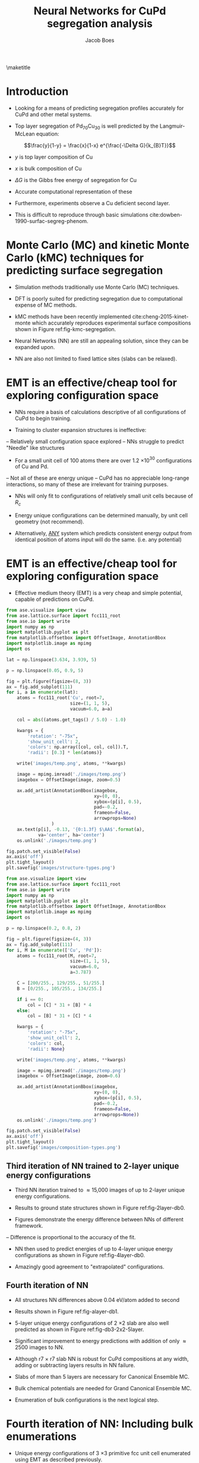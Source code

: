 #+LATEX_CLASS: cmu-article
#+LATEX_CLASS_OPTIONS: [12pt]
#+LATEX_HEADER: \usepackage{setspace}
#+LATEX_HEADER: \doublespacing
#+STARTUP: hideblocks

#+OPTIONS: toc:nil
#+TITLE: Neural Networks for CuPd segregation analysis
#+AUTHOR: Jacob Boes

\maketitle

* Introduction
- Looking for a means of predicting segregation profiles accurately for CuPd and other metal systems.

#+label: fig-experimental-segregation
#+caption: (a) Composition of the Pd_{70}Cu_{30} alloy's near-surface region (X_{Cu}) determined by XPS as a function of anneal temperature. (b) Compositions of the alloy's topmost atomic layer (Determined by LEISS). (c) Composition estimates of the "immediate sub-surface". (d) Top layer compositions from the Langmuir-McLean equation with $\Delta G$ = -8.7 kJ/mol cite:miller-2008-surfac-segreg.
#+attr_latex: :width 400 :placement [H]
#+attr_org: :width 400
[[./images/experimental-segregation.jpg]]

- Top layer segregation of Pd_{70}Cu_{30} is well predicted by the Langmuir-McLean equation:

$$\frac{y}{1-y} = \frac{x}{1-x} e^{\frac{-\Delta G}{k_{B}T}}$$

- $y$ is top layer composition of Cu
- $x$ is bulk composition of Cu
- $\Delta G$ is the Gibbs free energy of segregation for Cu

- Accurate computational representation of these

#+label: fig-cupd-segregation
#+caption: Experimental surface segregation of Cu_{x}Pd_{1-x}.
#+attr_latex: :width 3in :placement [H]
#+attr_org: :width 300
[[./images/cupd-segregation.jpeg]]

- Furthermore, experiments observe a Cu deficient second layer.

- This is difficult to reproduce through basic simulations cite:dowben-1990-surfac-segreg-phenom.

* Monte Carlo (MC) and kinetic Monte Carlo (kMC) techniques for predicting surface segregation
- Simulation methods traditionally use Monte Carlo (MC) techniques.

- DFT is poorly suited for predicting segregation due to computational expense of MC methods.

- kMC methods have been recently implemented cite:cheng-2015-kinet-monte which accurately reproduces experimental surface compositions shown in Figure ref:fig-kmc-segregation.

#+label: fig-kmc-segregation
#+caption: Time evolution of surface Cu fraction of Cu_{x}Pd_{1-x} (x = 0.40, 0.52, 0.64) at 500 K. kMC simulations using pair-wise interaction potential.
#+attr_latex: :width 3in :placement [H]
#+attr_org: :width 300
[[./images/kmc-segregation.jpg]]

- Neural Networks (NN) are still an appealing solution, since they can be expanded upon.

- NN are also not limited to fixed lattice sites (slabs can be relaxed).

* EMT is an effective/cheap tool for exploring configuration space
- NNs require a basis of calculations descriptive of all configurations of CuPd to begin training.

- Training to cluster expansion structures is ineffective:
-- Relatively small configuration space explored
-- NNs struggle to predict "Needle" like structures
#+attr_latex: :width 1in :placement [H]
#+attr_org: :width 100
[[./images/fcc-56-A.png]]

- For a small unit cell of 100 atoms there are over 1.2 \times 10$^{30}$ configurations of Cu and Pd.
-- Not all of these are energy unique
-- CuPd has no appreciable long-range interactions, so many of these are irrelevant for training purposes.

- NNs will only fit to configurations of relatively small unit cells because of $R_{c}$ 

- Energy unique configurations can be determined manually, by unit cell geometry (not recommend).

- Alternatively, _ANY_ system which predicts consistent energy output from identical position of atoms input will do the same. (i.e. any potential)

* EMT is an effective/cheap tool for exploring configuration space

- Effective medium theory (EMT) is a very cheap and simple potential, capable of predictions on CuPd.

#+caption: Demonstration of the r7 \times r7 lattice structures utilized as a starting point calculations for the NN. The darker the atom, the deeper the layer. Bottom two layers are held fixed in most cases.
#+label: structure-types
#+attr_latex: :width 6in :placement [H]
#+attr_org: :width 800
[[./images/structure-types.png]]

#+BEGIN_SRC python :results silent
from ase.visualize import view
from ase.lattice.surface import fcc111_root
from ase.io import write
import numpy as np
import matplotlib.pyplot as plt
from matplotlib.offsetbox import OffsetImage, AnnotationBbox
import matplotlib.image as mpimg
import os

lat = np.linspace(3.634, 3.939, 5)

p = np.linspace(0.05, 0.9, 5)

fig = plt.figure(figsize=(8, 3))
ax = fig.add_subplot(111)
for i, a in enumerate(lat):
    atoms = fcc111_root('Cu', root=7,
                        size=(1, 1, 5),
                        vacuum=6.0, a=a)

    col = abs((atoms.get_tags() / 5.0) - 1.0)

    kwargs = {
        'rotation': "-75x",
        'show_unit_cell': 2,
        'colors': np.array([col, col, col]).T,
        'radii': [0.3] * len(atoms)}

    write('images/temp.png', atoms, **kwargs)

    image = mpimg.imread('./images/temp.png')
    imagebox = OffsetImage(image, zoom=0.5)

    ax.add_artist(AnnotationBbox(imagebox,
                                 xy=(0, 0),
                                 xybox=(p[i], 0.5),
                                 pad=-0.2,
                                 frameon=False,
                                 arrowprops=None)
                 )
    ax.text(p[i], -0.13, '{0:1.3f} $\AA$'.format(a),
            va='center', ha='center')
    os.unlink('./images/temp.png')

fig.patch.set_visible(False)
ax.axis('off')
plt.tight_layout()
plt.savefig('images/structure-types.png')
#+END_SRC

#+caption: Representative composition of single-layer configuration search. All unique energy configurations of single-layer enumeration with EMT calculator.
#+label: composition-types
#+attr_latex: :width 3in :placement [H]
#+attr_org: :width 300
[[./images/composition-types.png]]

#+BEGIN_SRC python :results silent
from ase.visualize import view
from ase.lattice.surface import fcc111_root
from ase.io import write
import numpy as np
import matplotlib.pyplot as plt
from matplotlib.offsetbox import OffsetImage, AnnotationBbox
import matplotlib.image as mpimg
import os

p = np.linspace(0.2, 0.8, 2)

fig = plt.figure(figsize=(4, 3))
ax = fig.add_subplot(111)
for i, M in enumerate(['Cu', 'Pd']):
    atoms = fcc111_root(M, root=7,
                        size=(1, 1, 5),
                        vacuum=6.0,
                        a=3.787)

    C = [200/255., 129/255., 51/255.] 
    B = [0/255., 105/255., 134/255.]

    if i == 0:
        col = [C] * 31 + [B] * 4
    else:
        col = [B] * 31 + [C] * 4

    kwargs = {
        'rotation': "-75x",
        'show_unit_cell': 2,
        'colors': col,
        'radii': None}

    write('images/temp.png', atoms, **kwargs)

    image = mpimg.imread('./images/temp.png')
    imagebox = OffsetImage(image, zoom=0.6)

    ax.add_artist(AnnotationBbox(imagebox,
                                 xy=(0, 0),
                                 xybox=(p[i], 0.5),
                                 pad=-0.2,
                                 frameon=False,
                                 arrowprops=None))
    os.unlink('./images/temp.png')

fig.patch.set_visible(False)
ax.axis('off')
plt.tight_layout()
plt.savefig('images/composition-types.png')
#+END_SRC

** Third iteration of NN trained to 2-layer unique energy configurations
- Third NN iteration trained to \approx 15,000 images of up to 2-layer unique energy configurations.

- Results to ground state structures shown in Figure ref:fig-2layer-db0.

- Figures demonstrate the energy difference between NNs of different framework.
-- Difference is proportional to the accuracy of the fit.

#+caption: NN predicted energy differences for unique energy configurations of a root(7) \times root(7) slab. 2 layers are allowed to change their chemical composition.
#+label: fig-2layer-db0
#+attr_latex: :width 4in :placement [H]
#+attr_org: :width 400
[[./images/db0-2layer.png]]

- NN then used to predict energies of up to 4-layer unique energy configurations as shown in Figure ref:fig-4layer-db0.

- Amazingly good agreement to "extrapolated" configurations.

#+caption: NN predicted energy differences for unique energy configurations of a root(7) \times root(7) slab. 4 layers are allowed to change their chemical composition.
#+label: fig-4layer-db0
#+attr_latex: :width 4in :placement [H]
#+attr_org: :width 400
[[./images/db0-4layer.png]]

** Fourth iteration of NN

- All structures NN differences above 0.04 eV/atom added to second 

- Results shown in Figure ref:fig-alayer-db1.

#+caption: NN predicted energy differences for all unique energy configurations shown above which have a unique hash.
#+label: fig-alayer-db1
#+attr_latex: :width 4in :placement [H]
#+attr_org: :width 400
[[./images/db1-alayer.png]]

- 5-layer unique energy configurations of 2 \times 2 slab are also well predicted as shown in Figure ref:fig-db3-2x2-5layer.

#+caption: db3 NN predicted differences in energy for all 2 \times 2 unique energy configurations of a 5 layer fcc(111) slab.
#+label: fig-db3-2x2-5layer
#+attr_latex: :width 4in :placement [H]
#+attr_org: :width 400
[[./images/cfg2x2-5layer-db3.png]]

- Significant improvement to energy predictions with addition of only \approx 2500 images to NN.

- Although r7 \times r7 slab NN is robust for CuPd compositions at any width, adding or subtracting layers results in NN failure.

- Slabs of more than 5 layers are necessary for Canonical Ensemble MC.

- Bulk chemical potentials are needed for Grand Canonical Ensemble MC.

- Enumeration of bulk configurations is the next logical step.

* Fourth iteration of NN: Including bulk enumerations
- Unique energy configurations of 3 \times 3 primitive fcc unit cell enumerated using EMT as described previously.
#+attr_latex: :width 1in :placement [H]
#+attr_org: :width 100
[[./images/temp-atoms.png]]

- Performed for Cu, Pd, and single intermediate lattice constant (\approx 5000 images). 

- Initially unclear whether to separate bulk NN from slab NN.

** Bulk NN _ONLY_ NN predictions
- Predictions from NN trained only to bulk images did not interpolate to other lattice constants well.

- Figure ref:fig-db4_bulk_5lat shows NN energy differences for all unique configurations at 5 linearly interpolated lattice constants.

#+caption: Energy differences between db4 NN frameworks for energy unique bulk configurations at 5 lattice constants.
#+label: fig-db4_bulk_5lat
#+attr_latex: :width 4in :placement [H]
#+attr_org: :width 400
[[./images/db4_bulk_10lat.png]]

** Bulk _AND_ slab NN predictions
- Figure ref:fig-db5_bulk_10lat demonstrates unique energy bulk configurations for NN trained with > 25,000 slab and bulk images.

#+caption: Energy differences between db5 NN frameworks for energy unique bulk configurations at 10 lattice constants.
#+label: fig-db5_bulk_10lat
#+attr_latex: :width 4in :placement [H]
#+attr_org: :width 400
[[./images/db5_bulk_5lat.png]]

- All unique energy lattices were then scaled to alattice constant corresponding to their composition through linear interpolation.

- Errors are very small, indicating the NN is ready for use at fixed lattice constant.

#+caption: Energy differences of unique 3 x 3 primitive fcc unit cell configurations scaled to an appropriate lattice constant via Vegard's Law.
#+label: fig-vegard-error
#+attr_latex: :width 4in :placement [H]
#+attr_org: :width 400
[[./images/vegard-error-bulk.png]]

#+BEGIN_SRC python :results silent
from ase.db import connect
import matplotlib.pyplot as plt
import numpy as np
from ase.visualize import view
from matplotlib._png import read_png
from ase.io import write
from matplotlib.offsetbox import TextArea, DrawingArea, OffsetImage, \
    AnnotationBbox
from matplotlib.widgets import Slider

db = connect('temp/vegard-3x3.db')

data = {}
ID, LAT, ERR = [], [], []
for d in db.select():

    ERR += [(d.data.NN6 - d.data.NN7) / d.natoms]
    ID += [d.id]
    LAT += [d.a]

    if d.a not in data.keys():

        data[d.a] = np.array([d.id,
                      d.data.NN6,
                      d.data.NN7,
                      (d.data.NN6 - d.data.NN7) / d.natoms])
    else:
        data[d.a] = np.vstack([data[d.a], np.array([d.id,
                       d.data.NN6,
                       d.data.NN7,
                       (d.data.NN6 - d.data.NN7) / d.natoms])])


mins = []
fig = plt.figure(figsize=(6, 4))
ax = fig.add_subplot(111)
ax.plot([3.634, 3.939], [0, 0], 'k--', lw=2)

ax.set_title('click on a point')
l, = ax.plot(LAT, ERR, 'bo', picker=5)

for lat, v in data.iteritems():
    error = v.T[-1]
    if isinstance(error, float):
        error = np.array([error])

    # find the minimum energy structure
    try:
        mc1 = int(list(v.T[1]).index(v.T[1].min()))
        mc2 = int(list(v.T[2]).index(v.T[2].min()))
        mins += [int(v.T[0][mc2])]
    except(TypeError):
        mc1, mc2 = 0, 0
        mins += [int(v.T[0])]

    # ax.plot(np.zeros(error.shape) + lat, error, 'bo')
    ax.plot(lat, error[mc1], 'ro')
    ax.plot(lat, error[mc2], 'go')

def onpick(event):
    ind = event.ind

    ax.set_title('Atom index {}'.format(ID[ind]))
    atoms = db.get_atoms(ID[ind])

    write('./images/temp-atoms.png', db.get_atoms(ID[ind]))
    arr_lena = read_png('./images/temp-atoms.png')
    imagebox = OffsetImage(arr_lena, zoom=0.35)
    ab = AnnotationBbox(imagebox, [3.85, 0.0055], frameon=False)

    ax.add_artist(ab)

    ax.figure.canvas.draw()  # this line is critical to change the linewidth
    plt.savefig('./images/vegard-error-bulk.png')

    if event.mouseevent.button == 3:
        view(atoms)

fig.canvas.mpl_connect('pick_event', onpick)

ax.set_xlim(3.634, 3.939)
ax.set_xlabel('fcc lattice constant ($\AA$)')
ax.set_ylabel('Difference in neural networks (eV/atom)')
plt.tight_layout()
plt.savefig('./images/vegard-error-bulk.png')
plt.show()
#+END_SRC

* db6 Analysis
** Ground state hull at finite temperature
#+caption: Ground state hull at 700, 800, and 900 K predicted from Neural Networks.
#+label: fig-db6-gs-hull-3temp
#+attr_latex: :width 4in :placement [H]
#+attr_org: :width 400
[[./images/gs-hull-3temp.png]]

#+BEGIN_SRC python :results silent
import numpy as np
from ase.db import connect
import matplotlib.pyplot as plt
from ase.visualize import view
from amp import Amp
from ase.lattice.cubic import FaceCenteredCubic as fcc
from scipy.optimize import curve_fit

calc = Amp('networks/db6/40-7-7-1/trained-parameters.json')

c = ['b', 'm', 'r']

ref = {}
for A, a in [['Cu', 3.634], ['Pd', 3.939]]:
    atoms = fcc(A,
                directions=[[0, 1, 1],
                            [1, 0, 1],
                            [1, 1, 0]],
    latticeconstant=a)

    atoms.set_calculator(calc)
    ref[A] = atoms.get_potential_energy()

fig, ax = plt.subplots()
for i, T in enumerate([700, 800, 900]):

    comp, avg, std = [0.], [0], [0]
    for A in np.linspace(6, 102, 17)[::2]:

	db = connect('MC/T{}-{}.db'.format(T, int(A)))

	E = []
	for d in db.select():
            nCu = d.symbols.count('Cu')
            nPd = d.symbols.count('Pd')
	    E += [(d.nrg - ref['Cu'] * nCu - ref['Pd'] * nPd) / d.natoms]
	E = np.array(E)

        avg += [np.mean(E)]
        std += [np.std(E)]
        comp += [A/108.]

    avg = np.array(avg + [0])
    std = np.array(std + [0])
    comp = np.array(comp + [1.])

    def Margules(x, A, B, C, D):
	R = 8.31446   # J/mol/K
	temp = T      # K
	return (A + B*(x - (1 - x)) + C*(x - (1 - x))**2. + D*(x - (1 - x))**3.)*(1 - x)*x*R*temp

    from scipy.optimize import curve_fit
    x = np.linspace(0, 1, 100)
    p, _ = curve_fit(Margules, comp, avg)

    plt.plot(x, Margules(x, *p), color=c[i])
    plt.scatter(comp, avg, label=str(T) + ' K', color=c[i])
    ax.fill_between(comp, avg + std, avg - std, alpha=0.5, color=c[i])

plt.legend(loc='best')
plt.xlim(0, 1)
plt.xlabel('Cu$_{1-x}$Pd$_{x}$ composition (x)')
plt.ylabel('Heat of formation (eV/atom)')
plt.ylim(-0.12, 0)
plt.tight_layout()
plt.savefig('./images/gs-hull-3temp.png')
#+END_SRC

** Analysis of ATAT enumerated structures for ground state hull
#+caption: ATAT calculations for ground state hull calculated with DFT and NN. Errors included below in red.
#+label: fig-db6-cluster-expansion
#+attr_latex: :width 4in :placement [H]
#+attr_org: :width 400
[[./images/db6-cluster-expansion.png]]

The most poorly fit structure is included below in Figure ref:fig-poor-fit.

#+caption: Structure with the greatest error shown in Figure ref:fig-db6-cluster-expansion above.
#+label: fig-poor-fit
#+attr_latex: :width 1in :placement [H]
#+attr_org: :width 100
[[./images/atat-poorfit.png]]

#+BEGIN_SRC python :results silent
from ase.db import connect
import matplotlib.pyplot as plt
import numpy as np

db = connect('temp/db6.db')

ECu = db.get(['Cu=1', 'Pd=0'])
EPd = db.get(['Cu=0', 'Pd=1'])

C, Qe, Ne = [], [], []
for d in db.select(['atat']):
    nPd = d.symbols.count('Pd')
    nCu = d.symbols.count('Cu')

    C += [float(nPd) / (nPd + nCu)]
    Qe += [(d.nrg - nPd*EPd.nrg - nCu*ECu.nrg) / d.natoms]
    Ne += [(d.nnE - nPd*EPd.nnE - nCu*ECu.nnE) / d.natoms]

Qe = np.array(Qe)
Ne = np.array(Ne)

# View the most poorly fit structure
from ase.visualize import view
Err = abs(Ne - Qe)
i = list(Err).index(max(Err))
from ase.io import write
write('./images/atat-poorfit.png', db.get_atoms(i), show_unit_cell=2)

fig, ax = plt.subplots(2, sharex=True, figsize=(6, 4))
ax[0].scatter(C, Qe, color='k')
ax[0].scatter(C, Ne, color='b')
ax[1].scatter(C, Ne - Qe, color='r')
ax[0].set_xlim(0, 1)
ax[0].set_ylim(-0.12, 0.12)
ax[1].set_ylim(-0.15, 0.05)
ax[1].set_yticks(ax[1].get_yticks()[:-1])
ax[1].set_xlabel('Composition Cu$_{1-x}$Pd$_{x}$, ($x$)')
ax[0].set_ylabel('Heat of formation\n(eV/atom)')
ax[1].set_ylabel('Error\n(eV/atom)')
plt.tight_layout(h_pad=0.0)
plt.savefig('./images/db6-cluster-expansion.png')
#+END_SRC

** Error analysis for data included in the fit
#+caption: Neural network residual error to DFT (red) and alternate neural network (blue).
#+label: fig-db6-error
#+attr_latex: :width 4in :placement [H]
#+attr_org: :width 400
[[./images/db6-error.png]]

The first \approx 2000 calculations are included from the ATAT enumerated structures. These structures have "sharp" unit cells which have historically been difficult for Neural networks to fit to.

#+BEGIN_SRC python :results silent
from ase.db import connect
import matplotlib.pyplot as plt
import numpy as np

db = connect('temp/db6.db')

ECu = db.get(['Cu=1', 'Pd=0'])
EPd = db.get(['Cu=0', 'Pd=1'])

ID, C, dE, nndE = [], [], [], []
for d in db.select([]):
    nPd = d.symbols.count('Pd')
    nCu = d.symbols.count('Cu')

    ID += [d.id]
    C += [float(nPd) / (nPd + nCu)]
    dE += [(d.nnE - d.nrg) / d.natoms]
    nndE += [d.nndE / d.natoms]

fig, ax = plt.subplots(1, 2, sharey=True, figsize=(6, 4))
ax[0].scatter(ID, dE, color='r')
ax[1].scatter(ID, nndE, color='b')

ax[0].set_xlim(0, max(ID))
ax[1].set_xlim(0, max(ID))
ax[0].set_xticks(ax[0].get_xticks()[1:])
ax[1].set_xticks(ax[1].get_xticks()[1:])

fig.autofmt_xdate()

ax[0].set_xlabel('Composition Cu$_{1-x}$Pd$_{x}$, ($x$)')
ax[1].set_xlabel('Composition Cu$_{1-x}$Pd$_{x}$, ($x$)')
ax[0].set_ylabel('Error (eV/atom)')
plt.tight_layout(w_pad=-0.1)
plt.savefig('./images/db6-error.png')
#+END_SRC

** Lowest energy configurations for ground state hull
#+caption: Lowest energy configurations of the Ground state hull.
#+label: fig-db6-error
#+attr_latex: :width 4in :placement [H]
#+attr_org: :width 400
[[./images/temp.png]]

#+BEGIN_SRC python : results silent
from ase.db import connect
import matplotlib.pyplot as plt
import numpy as np

db = connect('temp/db6.db')

ECu = db.get(['Cu=1', 'Pd=0']).nrg
EPd = db.get(['Cu=0', 'Pd=1']).nrg

C, E = [], []
for d in db.select(['atat']):
    nPd = d.symbols.count('Pd')
    nCu = d.symbols.count('Cu')
    C += [float(nPd) / (nPd + nCu)]
    E += [(d.nrg - nPd*EPd - nCu*ECu) / d.natoms]
E = np.array(E)

d = {c:[] for c in sorted(set(C))}
for c, e in zip(C, E):
    d[c] += [e]

md = []
for c in sorted(d.keys()):
    md += [[c, min(d[c])]]
md = np.array(md)

gs = [0]
while gs[-1] != 32:
    slopes = []
    for c, e in md[gs[-1]+1:]:
	x = [md[gs[-1]][0], c]
	y = [md[gs[-1]][1], e]
        
	slopes += [np.polyfit(x, y, 1)[0]]
    gs += [gs[-1] + 1 + slopes.index(min(slopes))]

def Margules(x, A, B, C, D):
    R = 8.31446   # J/mol/K
    temp = 1.      # K
    return (A + B*(x - (1 - x)) + C*(x - (1 - x))**2. + D*(x - (1 - x))**3.)*(1 - x)*x*R*temp

from scipy.optimize import curve_fit
x = np.linspace(0, 1, 100)
p, _ = curve_fit(Margules, md.T[0], md.T[1])

fig, ax = plt.subplots(figsize=(6, 4))
ax.scatter(md.T[0], md.T[1], color='b')
ax.plot(x, Margules(x, *p), color='b')
ax.scatter(md[gs].T[0], md[gs].T[1], color='r')
lfits = []
for i, j in enumerate(md[gs].T[0][:-1]):
    fit = np.poly1d(np.polyfit(md[gs].T[0][i:i+2],
                               md[gs].T[1][i:i+2], 1))
    lfits += [fit]
    xtemp = np.linspace(md[gs].T[0][i], md[gs].T[0][i+1])
    ax.plot(xtemp, fit(xtemp), 'r-')
ax.set_xlim(0, 1)
ax.set_ylim(-0.12, 0)
ax.set_xlabel('Composition Cu$_{1-x}$Pd$_{x}$, ($x$)')
ax.set_ylabel('Heat of formation\n(eV/atom)')
plt.tight_layout()
plt.savefig('./images/temp.png')
#+END_SRC


* Extra material
** Boltzmann distribution

[[./images/boltzmann.png]]

#+BEGIN_SRC python :results silent
import matplotlib.pyplot as plt
from ase.units import kB
import numpy as np
from matplotlib.widgets import Slider, Button, RadioButtons

fig, ax = plt.subplots()
plt.subplots_adjust(bottom=0.2)
dE = np.arange(0, 0.5, 0.001)
T0 = 273.15
E0 = 0

def P(dE, T):
    return np.exp(-dE / (kB * T))

line, = plt.plot(dE, P(dE, T0), 'r-', lw=2)
plt.axis([0, 0.5, 0, 1])

marker, = plt.plot([E0], [P(E0, T0)], 'ro', ms=5)

axT = plt.axes([0.15, 0.05, 0.72, 0.03])

# Slider object
sT = Slider(axT, 'Temp (K)', 0, 1000, valinit=T0)

def update(val):
    temp = sT.val
    line.set_ydata(P(dE, temp))
    fig.canvas.draw_idle()
sT.on_changed(update)

def onmove(event):
    x = event.xdata
    temp = sT.val

    ax.set_title('dE: {0:1.3f}\nProbability: {1:1.3f}'.format(x, P(x, temp)))
    marker.set_xdata(x)
    marker.set_ydata(P(x, temp))

    ax.figure.canvas.draw()

mv = fig.canvas.mpl_connect('motion_notify_event', onmove)

ax.set_xlabel('$\Delta$E (eV)')
ax.set_ylabel('Probability')
plt.savefig('./images/boltzmann.png')
plt.show()
#+END_SRC

** EMT fails to predict fcc/bcc phase behavior

- Why not use EMT for all CuPd work?

#+caption: 3D Minimum energy pathway of fcc to bcc transition through bct geometry space.
#+label: fig-3d-cupd-min
#+attr_latex: :width 4in :placement [H]
#+attr_org: :width 400
[[./images/3D-bcc-pathway.png]]

#+BEGIN_SRC python :results silent
from ase.lattice.tetragonal import CenteredTetragonal as bct
from ase.db import connect
from mpl_toolkits.mplot3d import axes3d
import matplotlib.pyplot as plt
from matplotlib import cm
from jasp import *
from jbutil import makedb
JASPRC['queue.walltime'] = '24:00:00'

# Retrive the data
db = connect('data.db')
A, C = [], []
E = {}
for d in db.select([]):

    if d.a not in E.keys():
        E[d.a] = {}
    if d.ca not in E[d.a].keys():
        E[d.a][d.ca] = d.total_energy

    A.append(d.a)
    C.append(d.ca)

with jasp('DFT/bulk=fcc/config=3/xc=PBE/gga=PS') as calc:
    atoms = calc.get_atoms()
    cell = atoms.get_cell()

    efcc = atoms.get_potential_energy()
    afcc = np.linalg.norm(cell[0])

with jasp('DFT/bulk=bcc/config=3/xc=PBE/gga=PS') as calc:
    atoms = calc.get_atoms()
    cell = atoms.get_cell()

    ebcc = atoms.get_potential_energy()
    abcc = np.linalg.norm(cell[0])

uA = np.unique(A)
uC = np.unique(C)
X, Y = np.meshgrid(uA, uC)
Z = np.zeros(X.shape)

for i, a in enumerate(uA):
    for j, c in enumerate(uC):
        Z[j][i] = E[a][c]

fccZ, bccZ = [], []
eminZ = []
cminZ = []
aminZ = []

for i, c in enumerate(uC[5:-5]):
    data = Z[i+5, :]
    ind = data.tolist().index(min(data))

    eminZ.append(min(data))
    cminZ.append(c)
    aminZ.append(uA[ind])


rng = [ebcc, -10.2]

Z[Z > rng[1]] = np.nan

fig = plt.figure(figsize=(8, 6))
ax = fig.gca(projection='3d')
CM = cm.autumn

cset = ax.contourf(X, Y, Z, zdir='z', offset=-10.8, cmap=CM, vmin=rng[0], vmax=rng[1])

ax.plot_surface(X, Y, Z,
                rstride=1,
                cstride=1,
                cmap=CM,
                linewidth=0,
                vmin=rng[0],
                vmax=rng[1])


ax.scatter(aminZ[1:-1], cminZ[1:-1], eminZ[1:-1], c='k')

ax.plot([afcc, afcc], [np.sqrt(2), np.sqrt(2)], [-10.8, eminZ[-1]], 'go-', zorder=99)
ax.text(afcc, np.sqrt(2), eminZ[-1]+0.01, 'fcc', color='g', zorder=99, size='large')

ax.plot([abcc, abcc], [1.0, 1.0], [-10.8, eminZ[0]], 'bo-', zorder=99)
ax.text(abcc, 1.0, eminZ[0]+0.01, 'bcc', color='b', zorder=99, size='large')

ax.set_xlabel('a')
ax.set_xlim(2.4, 3.2)
ax.set_ylabel('c/a')
ax.set_ylim(0.8, 1.6)
ax.set_zlabel('Total energy (eV)')
ax.set_zlim(-10.8, rng[1])
plt.tight_layout()
plt.savefig('images/3D-bcc-pathway.png')

for i, ca in enumerate(cminZ):

    atoms = bct('Cu', latticeconstant={'a': aminZ[i], 'c/a': ca})
    atoms[1].symbol = 'Pd'

    wd = 'DFT/bulk=bct/config=3/pathway=True/ca={0}/xc=PBE/gga=None'.format(ca)

    with jasp(wd,
              xc='PBE',
              encut=400,
              kpts=(12, 12, 12),
              nsw=20,
              ibrion=2,
              isif=7,
              ediff=1e-9,
              atoms=atoms) as calc:
        try:
            calc.calculate()
        except(VaspQueued, VaspSubmitted):
            pass
#+END_SRC

#+caption: 3D Minimum energy pathway of transition through bct geometry space as predicted by EMT.
#+label: fig-3d-cupd-min-emt
#+attr_latex: :width 4in :placement [H]
#+attr_org: :width 400
[[./images/3D-EMT-pathway.png]]

#+BEGIN_SRC python :results silent
from ase.lattice.tetragonal import CenteredTetragonal as bct
import numpy as np
from asap3 import EMT
import matplotlib.pyplot as plt
from mpl_toolkits.mplot3d import axes3d
from matplotlib import cm

aref = [float(eos) for eos in eos[1:-2].split(',')]

# Create a list of sample points
ca0 = np.linspace(0.9, 1.5, 98)
ca0 = np.append(ca0, [1.0, np.sqrt(2)])
a0 = np.linspace(2.5, 3.1, 98)
a0 = np.append(a0, [aref[0], aref[1]])

a0 = np.unique(a0)
ca0 = np.unique(ca0)

X, Y = np.meshgrid(a0, ca0)

xifcc = list(X[0]).index(aref[0])
yifcc = list(Y.T[0]).index(np.sqrt(2))

xibcc = list(X[0]).index(aref[1])
yibcc = list(Y.T[0]).index(1.0)

Z = np.zeros(X.shape)

for i, a in enumerate(a0):

    for j, ca in enumerate(ca0):

        # Generate structure based on sample points
        atoms = bct('Cu', latticeconstant={'a': a, 'c/a': ca})
        atoms[1].symbol = 'Pd'

        atoms.set_calculator(EMT())
        Z[j][i] += [atoms.get_potential_energy()]

eminZ, cminZ, aminZ = [], [], []
for i, c in enumerate(ca0[yibcc:yifcc+1]):
    data = Z[i+yibcc, :]
    ind = list(data).index(min(data))

    eminZ.append(min(data))
    cminZ.append(c)
    aminZ.append(a0[ind])

delta = (max(eminZ) - min(eminZ))
rng = [min(eminZ), max(eminZ) + delta]

Z[Z > rng[1]] = np.nan

fig = plt.figure(figsize=(8, 6))
ax = fig.gca(projection='3d')
CM = cm.autumn
cset = ax.contourf(X, Y, Z, zdir='z', offset=rng[0] - delta, cmap=CM, vmin=rng[0], vmax=rng[1])

ax.plot_surface(X, Y, Z,
                rstride=1,
                cstride=1,
                cmap=CM,
                linewidth=0,
                vmin=rng[0],
                vmax=rng[1])

ax.scatter(aminZ[1:-1], cminZ[1:-1], eminZ[1:-1], c='k')

ax.plot([aref[0], aref[0]], [np.sqrt(2), np.sqrt(2)], [rng[0] - delta, eminZ[-1]], 'go-', zorder=99)
ax.text(aref[0], np.sqrt(2), eminZ[-1]+0.01, 'fcc', color='g', zorder=99, size='large')

ax.plot([aref[1], aref[1]], [1.0, 1.0], [rng[0] - delta, eminZ[0]], 'bo-', zorder=99)
ax.text(aref[1], 1.0, eminZ[0]+0.01, 'bcc', color='b', zorder=99, size='large')

ax.set_xlabel('a')
ax.set_xlim(2.4, 3.2)
ax.set_ylabel('c/a')
ax.set_ylim(0.8, 1.6)
ax.set_zlabel('Total energy (eV)')
ax.set_zlim(rng[0] - delta, rng[1])
plt.tight_layout()
plt.savefig('./images/3D-EMT-pathway.png')

plt.figure()
plt.plot(cminZ, eminZ, 'k-')
plt.xlim(min(cminZ), max(cminZ))

plt.annotate('bcc', xy=(cminZ[0], eminZ[0]),
             xytext=(cminZ[0] + .02, eminZ[0] - .005),
             size=20, ha='left', arrowprops=dict(arrowstyle='->'))

plt.annotate('fcc', xy=(cminZ[-1], eminZ[-1]),
             xytext=(cminZ[-1] - .02, eminZ[-1] + .005),
             size=20, ha='right', arrowprops=dict(arrowstyle='->'))

plt.xlabel('c/a ratio')
plt.ylabel('Total energy (eV)')

plt.savefig('./images/2D-EMT-pathway.png')
#+END_SRC

** Statistical analysis

#+caption: Statisitcal analysis of the db4 data. 3 Standard deviations of the data are shown for the residual errors of two frameworks and the difference between the predictions made by those frameworks. The actual outliers (~A), predicted outliers (~B), and outliers that are correctly predicted (~A & ~B) are shown in the lower left for \pm 3 \sigma.
#+label: fig-pred-corr
#+attr_latex: :width 5in :placement [H]
#+attr_org: :width 500
[[./images/prediction-correlation.png]]

#+caption: Relation of correctly predicted outliers to standard deviations of calculations. This is a representation of the cost to benefit of restarting a set of calculations.
#+label: fig-cost-benif
#+attr_latex: :width 5in :placement [H]
#+attr_org: :width 500
[[./images/cost-benefit.png]]

** Ising model work

[[./images/MC-spin-20.png]]

[[./images/MC-spin.png]]

** MC timing and code

[[./images/calc-time.png]]

#+BEGIN_SRC python
import os
import numpy as np

cmd = ''

for A in np.linspace(12, 96, 8):
    script = """#!/usr/bin/env python

import numpy as np
from ase.atoms import Atoms
import random
from ase.units import kB
from ase.db import connect

def main(atoms, dbname, T=800, steps=10000):

    db = connect(dbname)

    # Setting up variables for Cannonical MC
    symbols = atoms.get_chemical_symbols()
    chem_bins = {1}

    for i, s in enumerate(symbols):
	chem_bins[s] += [i]

    # Calculate the initial energy and store it
    nrg = atoms.get_potential_energy()

    dummy = Atoms.copy(atoms)
    db.write(dummy, nrg=nrg)

    # Perform MC steps
    attempt, success = 0, 0
    while success < steps:

        # First, choose two chemicals to swap
        sym1, sym2 = random.sample(chem_bins.keys(), 2)
        random.shuffle(chem_bins[sym1])
        ind1 = chem_bins[sym1][-1]

        random.shuffle(chem_bins[sym2])
        ind2 = chem_bins[sym2][-1]

        # Create new atoms object to test
        new_atoms = Atoms.copy(atoms)
        new_atoms.set_calculator(atoms.get_calculator())

        # Update the atoms object
        new_atoms[ind1].symbol, new_atoms[ind2].symbol = sym2, sym1

        # Calculate the energy of the new system
        new_nrg = new_atoms.get_potential_energy()

        # Stores energy in continuously growing list
        # potentially memory intensive, but faster than writing to disk
        if new_nrg < nrg:
            atoms = new_atoms
            nrg = new_nrg
	    chem_bins[sym2][-1] = ind1
	    chem_bins[sym1][-1] = ind2

            dummy = Atoms.copy(atoms)
            db.write(dummy, nrg=nrg)
            success += 1

        elif np.exp(-(new_nrg - nrg) / (kB * T)) > np.random.rand():
            atoms = new_atoms
            nrg = new_nrg
	    chem_bins[sym2][-1] = ind1
	    chem_bins[sym1][-1] = ind2

            dummy = Atoms.copy(atoms)
            db.write(dummy, nrg=nrg)
            success += 1

        attempt += 1

    return success/attempt

from ase.lattice.cubic import FaceCenteredCubic as fcc
from amp import Amp

atoms = fcc('Cu', size=(3, 3, 3),
	    latticeconstant=(3.939-3.634)*({0}/108.) + 3.634)

for i in range(int({0})):
    atoms[i].symbol = 'Pd'

atoms.set_calculator(Amp('/home/jacob/research/cluster-expansion/networks/db5/40-7-7-1/trained-parameters.json'))

main(atoms, '/home/jacob/research/cluster-expansion/MC/108-{0}.db', steps=10000)
""".format(int(A), '{sym: [] for sym in set(symbols)}')

    name = 'MC/run-{}.py'.format(int(A))
    cmd += '{} & '.format(name.replace('MC', '.'))

    # No copied files
    if os.path.exists(name):
        os.unlink(name)

    with open(name, 'w') as f:
        f.write(script)
    os.chmod(name, 0755)

print(cmd)
#+END_SRC

* Meeting With Mike
** Experimental CuPd segregation
We are attempting to reproduce segregation effects under vacuum conditions in CuPd alloys.

#+label: fig-cupd-segregation
#+caption: Experimental surface segregation of Cu_{x}Pd_{1-x}.
#+attr_latex: :width 3in :placement [H]
#+attr_org: :width 300
[[./images/cupd-segregation.jpeg]]

This has not been previously modeled with DFT due to the difficulties of 


Questions:
- An appropraite

** NN training methods
- Effective medium theory (EMT) is a very cheap and simple potential, capable of predictions on CuPd.

#+caption: Demonstration of the r7 \times r7 lattice structures utilized as a starting point calculations for the NN. The darker the atom, the deeper the layer. Bottom two layers are held fixed in most cases.
#+label: structure-types
#+attr_latex: :width 6in :placement [H]
#+attr_org: :width 800
[[./images/structure-types.png]]

#+caption: Representative composition of single-layer configuration search. All unique energy configurations of single-layer enumeration with EMT calculator.
#+label: composition-types
#+attr_latex: :width 3in :placement [H]
#+attr_org: :width 300
[[./images/composition-types.png]]

- Unique energy configurations of 3 \times 3 primitive fcc unit cell enumerated using EMT as described previously.
#+attr_latex: :width 1in :placement [H]
#+attr_org: :width 125
[[./images/temp-atoms.png]]

#+caption: Neural network residual error to DFT (red) and alternate neural network (blue).
#+label: fig-db6-error
#+attr_latex: :width 4in :placement [H]
#+attr_org: :width 400
[[./images/db6-error.png]]

** Bulk properties
- Currently, we are simulating 

*** Lowest energy configurations for ground state hull
#+caption: Lowest energy configurations of the Ground state hull.
#+label: fig-db6-error
#+attr_latex: :width 4in :placement [H]
#+attr_org: :width 400
[[./images/temp.png]]

*** Ground state hull at finite temperature
#+caption: Ground state hull at 700, 800, and 900 K predicted from Neural Networks.
#+label: fig-db6-gs-hull-3temp
#+attr_latex: :width 4in :placement [H]
#+attr_org: :width 400
[[./images/gs-hull-3temp.png]]
